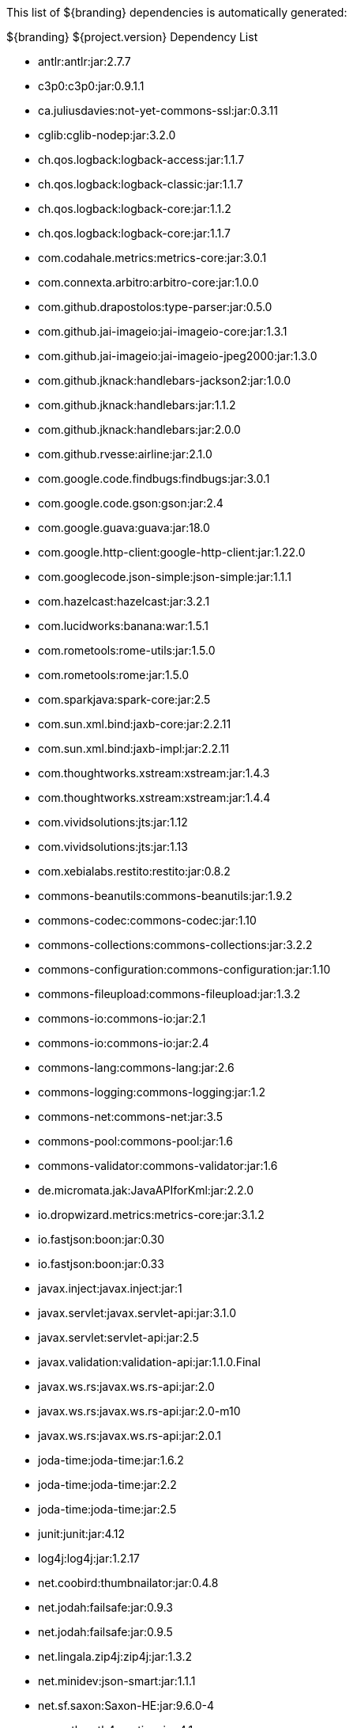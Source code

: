 

This list of ${branding} dependencies is automatically generated:

.${branding} ${project.version} Dependency List
* antlr:antlr:jar:2.7.7
* c3p0:c3p0:jar:0.9.1.1
* ca.juliusdavies:not-yet-commons-ssl:jar:0.3.11
* cglib:cglib-nodep:jar:3.2.0
* ch.qos.logback:logback-access:jar:1.1.7
* ch.qos.logback:logback-classic:jar:1.1.7
* ch.qos.logback:logback-core:jar:1.1.2
* ch.qos.logback:logback-core:jar:1.1.7
* com.codahale.metrics:metrics-core:jar:3.0.1
* com.connexta.arbitro:arbitro-core:jar:1.0.0
* com.github.drapostolos:type-parser:jar:0.5.0
* com.github.jai-imageio:jai-imageio-core:jar:1.3.1
* com.github.jai-imageio:jai-imageio-jpeg2000:jar:1.3.0
* com.github.jknack:handlebars-jackson2:jar:1.0.0
* com.github.jknack:handlebars:jar:1.1.2
* com.github.jknack:handlebars:jar:2.0.0
* com.github.rvesse:airline:jar:2.1.0
* com.google.code.findbugs:findbugs:jar:3.0.1
* com.google.code.gson:gson:jar:2.4
* com.google.guava:guava:jar:18.0
* com.google.http-client:google-http-client:jar:1.22.0
* com.googlecode.json-simple:json-simple:jar:1.1.1
* com.hazelcast:hazelcast:jar:3.2.1
* com.lucidworks:banana:war:1.5.1
* com.rometools:rome-utils:jar:1.5.0
* com.rometools:rome:jar:1.5.0
* com.sparkjava:spark-core:jar:2.5
* com.sun.xml.bind:jaxb-core:jar:2.2.11
* com.sun.xml.bind:jaxb-impl:jar:2.2.11
* com.thoughtworks.xstream:xstream:jar:1.4.3
* com.thoughtworks.xstream:xstream:jar:1.4.4
* com.vividsolutions:jts:jar:1.12
* com.vividsolutions:jts:jar:1.13
* com.xebialabs.restito:restito:jar:0.8.2
* commons-beanutils:commons-beanutils:jar:1.9.2
* commons-codec:commons-codec:jar:1.10
* commons-collections:commons-collections:jar:3.2.2
* commons-configuration:commons-configuration:jar:1.10
* commons-fileupload:commons-fileupload:jar:1.3.2
* commons-io:commons-io:jar:2.1
* commons-io:commons-io:jar:2.4
* commons-lang:commons-lang:jar:2.6
* commons-logging:commons-logging:jar:1.2
* commons-net:commons-net:jar:3.5
* commons-pool:commons-pool:jar:1.6
* commons-validator:commons-validator:jar:1.6
* de.micromata.jak:JavaAPIforKml:jar:2.2.0
* io.dropwizard.metrics:metrics-core:jar:3.1.2
* io.fastjson:boon:jar:0.30
* io.fastjson:boon:jar:0.33
* javax.inject:javax.inject:jar:1
* javax.servlet:javax.servlet-api:jar:3.1.0
* javax.servlet:servlet-api:jar:2.5
* javax.validation:validation-api:jar:1.1.0.Final
* javax.ws.rs:javax.ws.rs-api:jar:2.0
* javax.ws.rs:javax.ws.rs-api:jar:2.0-m10
* javax.ws.rs:javax.ws.rs-api:jar:2.0.1
* joda-time:joda-time:jar:1.6.2
* joda-time:joda-time:jar:2.2
* joda-time:joda-time:jar:2.5
* junit:junit:jar:4.12
* log4j:log4j:jar:1.2.17
* net.coobird:thumbnailator:jar:0.4.8
* net.jodah:failsafe:jar:0.9.3
* net.jodah:failsafe:jar:0.9.5
* net.lingala.zip4j:zip4j:jar:1.3.2
* net.minidev:json-smart:jar:1.1.1
* net.sf.saxon:Saxon-HE:jar:9.6.0-4
* org.antlr:antlr4-runtime:jar:4.1
* org.antlr:antlr4-runtime:jar:4.3
* org.apache.abdera:abdera-extensions-geo:jar:1.1.3
* org.apache.abdera:abdera-extensions-opensearch:jar:1.1.3
* org.apache.aries.jmx:org.apache.aries.jmx.api:jar:1.1.5
* org.apache.aries.jmx:org.apache.aries.jmx.core:jar:1.1.6
* org.apache.camel:camel-blueprint:jar:2.18.0
* org.apache.camel:camel-context:jar:2.18.0
* org.apache.camel:camel-core-osgi:jar:2.18.0
* org.apache.camel:camel-core:jar:2.18.0
* org.apache.camel:camel-http-common:jar:2.18.0
* org.apache.camel:camel-http4:jar:2.18.0
* org.apache.camel:camel-http:jar:2.18.0
* org.apache.camel:camel-quartz:jar:2.18.0
* org.apache.camel:camel-saxon:jar:2.18.0
* org.apache.camel:camel-servlet:jar:2.18.0
* org.apache.commons:commons-collections4:jar:4.1
* org.apache.commons:commons-exec:jar:1.3
* org.apache.commons:commons-lang3:jar:3.0
* org.apache.commons:commons-lang3:jar:3.1
* org.apache.commons:commons-lang3:jar:3.3.2
* org.apache.commons:commons-lang3:jar:3.4
* org.apache.commons:commons-math:jar:2.2
* org.apache.cxf.services.sts:cxf-services-sts-core:jar:3.1.7
* org.apache.cxf:cxf-core:jar:3.1.7
* org.apache.cxf:cxf-rt-bindings-soap:jar:3.0.4
* org.apache.cxf:cxf-rt-databinding-jaxb:jar:3.0.4
* org.apache.cxf:cxf-rt-frontend-jaxrs:jar:3.1.7
* org.apache.cxf:cxf-rt-frontend-jaxws:jar:3.0.4
* org.apache.cxf:cxf-rt-frontend-jaxws:jar:3.1.7
* org.apache.cxf:cxf-rt-rs-client:jar:3.1.7
* org.apache.cxf:cxf-rt-rs-security-sso-saml:jar:3.1.7
* org.apache.cxf:cxf-rt-rs-security-xml:jar:3.0.4
* org.apache.cxf:cxf-rt-rs-security-xml:jar:3.1.7
* org.apache.cxf:cxf-rt-transports-http:jar:3.1.7
* org.apache.cxf:cxf-rt-ws-policy:jar:3.1.7
* org.apache.cxf:cxf-rt-ws-security:jar:3.1.7
* org.apache.felix:org.apache.felix.configadmin:jar:1.8.8
* org.apache.felix:org.apache.felix.fileinstall:jar:3.5.4
* org.apache.felix:org.apache.felix.framework:jar:5.4.0
* org.apache.felix:org.apache.felix.gogo.command:jar:0.16.0
* org.apache.felix:org.apache.felix.utils:jar:1.8.2
* org.apache.ftpserver:ftplet-api:jar:1.0.6
* org.apache.ftpserver:ftpserver-core:jar:1.0.6
* org.apache.geronimo.specs:geronimo-servlet_3.0_spec:jar:1.0
* org.apache.httpcomponents:httpclient:jar:4.5.2
* org.apache.httpcomponents:httpcore:jar:4.4.5
* org.apache.httpcomponents:httpmime:jar:4.5.2
* org.apache.karaf.bundle:org.apache.karaf.bundle.core:jar:4.0.7
* org.apache.karaf.features:enterprise:xml:features:4.0.7
* org.apache.karaf.features:org.apache.karaf.features.core:jar:4.0.7
* org.apache.karaf.features:standard:xml:features:4.0.7
* org.apache.karaf.jaas:org.apache.karaf.jaas.boot:jar:4.0.7
* org.apache.karaf.jaas:org.apache.karaf.jaas.config:jar:4.0.7
* org.apache.karaf.jaas:org.apache.karaf.jaas.modules:jar:4.0.7
* org.apache.karaf.shell:org.apache.karaf.shell.console:jar:4.0.7
* org.apache.karaf.shell:org.apache.karaf.shell.core:jar:4.0.7
* org.apache.karaf:apache-karaf:tar.gz:4.0.7
* org.apache.karaf:apache-karaf:zip:4.0.7
* org.apache.karaf:org.apache.karaf.util:jar:4.0.7
* org.apache.logging.log4j:log4j-api:jar:2.4.1
* org.apache.lucene:lucene-analyzers-common:jar:6.0.0
* org.apache.lucene:lucene-core:jar:3.0.2
* org.apache.lucene:lucene-core:jar:6.0.0
* org.apache.lucene:lucene-queries:jar:6.0.0
* org.apache.lucene:lucene-queryparser:jar:6.0.0
* org.apache.lucene:lucene-sandbox:jar:6.0.0
* org.apache.lucene:lucene-spatial-extras:jar:6.0.0
* org.apache.lucene:lucene-spatial3d:jar:6.0.0
* org.apache.lucene:lucene-spatial:jar:6.0.0
* org.apache.maven.shared:maven-invoker:jar:2.2
* org.apache.mina:mina-core:jar:2.0.6
* org.apache.pdfbox:fontbox:jar:2.0.2
* org.apache.pdfbox:pdfbox-tools:jar:2.0.2
* org.apache.pdfbox:pdfbox:jar:2.0.2
* org.apache.poi:poi-contrib:jar:3.7-beta3
* org.apache.poi:poi-ooxml:jar:3.9
* org.apache.poi:poi-scratchpad:jar:3.9
* org.apache.poi:poi:jar:3.9
* org.apache.servicemix.bundles:org.apache.servicemix.bundles.poi:jar:3.13_1
* org.apache.servicemix.specs:org.apache.servicemix.specs.jsr339-api-2.0:jar:2.5.0
* org.apache.shiro:shiro-core:jar:1.2.4
* org.apache.solr:solr-core:jar:6.0.0
* org.apache.solr:solr-solrj:jar:6.0.0
* org.apache.tika:tika-bundle:jar:1.13
* org.apache.tika:tika-core:jar:1.13
* org.apache.tika:tika-parsers:jar:1.13
* org.apache.ws.commons.axiom:axiom-api:jar:1.2.14
* org.apache.wss4j:wss4j-bindings:jar:2.1.4
* org.apache.wss4j:wss4j-policy:jar:2.1.4
* org.apache.wss4j:wss4j-ws-security-common:jar:2.1.4
* org.apache.wss4j:wss4j-ws-security-dom:jar:2.1.4
* org.apache.wss4j:wss4j-ws-security-policy-stax:jar:2.1.4
* org.apache.wss4j:wss4j-ws-security-stax:jar:2.1.4
* org.asciidoctor:asciidoctorj:jar:1.5.4
* org.bouncycastle:bcmail-jdk15on:jar:1.54
* org.bouncycastle:bcpkix-jdk15on:jar:1.54
* org.bouncycastle:bcprov-jdk15on:jar:1.54
* org.codehaus.groovy:groovy-all:jar:2.4.7
* org.codehaus.jackson:jackson-core-asl:jar:1.9.13
* org.codehaus.jackson:jackson-mapper-asl:jar:1.9.13
* org.codehaus.woodstox:woodstox-core-asl:jar:4.4.1
* org.codice.geowebcache:geowebcache-server-standalone:war:0.6
* org.codice.geowebcache:geowebcache-server-standalone:xml:geowebcache:0.6
* org.codice.httpproxy:proxy-camel-route:jar:2.10.0-SNAPSHOT
* org.codice.httpproxy:proxy-camel-servlet:jar:2.10.0-SNAPSHOT
* org.codice.opendj.embedded:opendj-embedded-app:xml:features:1.3.3
* org.codice.org.forgerock.commons:forgerock-util:jar:2.0.0.ALPHA1
* org.codice.org.forgerock.opendj:opendj-core:jar:3.0.0.ALPHA2
* org.codice.org.forgerock.opendj:opendj-grizzly:jar:3.0.0.ALPHA2
* org.codice.thirdparty:cas-client-core:jar:3.1.10_1
* org.codice.thirdparty:commons-httpclient:jar:3.1.0_1
* org.codice.thirdparty:ffmpeg:zip:bin:3.1.1_1
* org.codice.thirdparty:geotools-suite:jar:8.4_2
* org.codice.thirdparty:gt-opengis:jar:8.4_1
* org.codice.thirdparty:jts:jar:1.12_1
* org.codice.thirdparty:lucene-core:jar:3.0.2_1
* org.codice.thirdparty:ogc-filter-v_1_1_0-schema:jar:1.1.0_4
* org.codice.thirdparty:picocontainer:jar:1.2_1
* org.codice.thirdparty:vecmath:jar:1.3.2_1
* org.codice:lux:jar:1.2
* org.cometd.java:bayeux-api:jar:3.0.9
* org.cometd.java:cometd-java-annotations:jar:3.0.9
* org.cometd.java:cometd-java-client:jar:3.0.7
* org.cometd.java:cometd-java-client:jar:3.0.9
* org.cometd.java:cometd-java-common:jar:3.0.9
* org.cometd.java:cometd-java-server:jar:3.0.9
* org.eclipse.jetty:jetty-http:jar:9.2.19.v20160908
* org.eclipse.jetty:jetty-server:jar:9.2.19.v20160908
* org.eclipse.jetty:jetty-servlet:jar:9.2.19.v20160908
* org.eclipse.jetty:jetty-util:jar:9.2.19.v20160908
* org.forgerock.commons:i18n-core:jar:1.4.2
* org.forgerock.commons:i18n-slf4j:jar:1.4.2
* org.geotools.xsd:gt-xsd-gml3:jar:8.4
* org.geotools:gt-cql:jar:13.0
* org.geotools:gt-cql:jar:8.4
* org.geotools:gt-epsg-hsql:jar:8.4
* org.geotools:gt-jts-wrapper:jar:8.4
* org.geotools:gt-main:jar:8.4
* org.geotools:gt-opengis:jar:8.4
* org.geotools:gt-referencing:jar:8.4
* org.geotools:gt-shapefile:jar:8.4
* org.geotools:gt-xml:jar:8.4
* org.glassfish.grizzly:grizzly-framework:jar:2.3.14
* org.glassfish.grizzly:grizzly-http-server:jar:2.3.17
* org.imgscalr:imgscalr-lib:jar:4.2
* org.jasig.cas:cas-client-core:jar:3.1.10
* org.jasypt:jasypt:jar:1.9.0
* org.jcodec:jcodec:jar:0.2.0_1
* org.jdom:jdom:jar:2.0.2
* org.joda:joda-convert:jar:1.2
* org.jolokia:jolokia-osgi:jar:1.2.3
* org.jscience:jscience:jar:4.3.1
* org.jvnet.jaxb2_commons:jaxb2-basics-runtime:jar:0.6.0
* org.jvnet.jaxb2_commons:jaxb2-basics-runtime:jar:0.9.4
* org.jvnet.ogc:filter-v_2_0_0-schema:jar:1.1.0
* org.jvnet.ogc:gml-v_3_1_1-schema:jar:1.0.2
* org.jvnet.ogc:gml-v_3_1_1-schema:jar:1.0.3
* org.jvnet.ogc:gml-v_3_1_1-schema:jar:1.1.0
* org.jvnet.ogc:gml-v_3_2_1-schema:jar:1.1.0
* org.jvnet.ogc:gml-v_3_2_1:pom:1.1.0
* org.jvnet.ogc:ogc-tools-gml-jts:jar:1.0.3
* org.jvnet.ogc:ows-v_1_0_0-schema:jar:1.1.0
* org.jvnet.ogc:ows-v_1_1_0-schema:jar:1.1.0
* org.jvnet.ogc:wcs-v_1_0_0-schema:jar:1.1.0
* org.keyczar:keyczar:jar:0.66
* org.locationtech.spatial4j:spatial4j:jar:0.6
* org.noggit:noggit:jar:0.6
* org.objenesis:objenesis:jar:2.1
* org.openexi:nagasena-rta:jar:0000.0002.0049.0
* org.openexi:nagasena:jar:0000.0002.0049.0
* org.opensaml:opensaml-core:jar:3.1.1
* org.opensaml:opensaml-soap-impl:jar:3.1.1
* org.opensaml:opensaml-xmlsec-api:jar:3.1.1
* org.ops4j.pax.exam:pax-exam-container-karaf:jar:4.8.0
* org.ops4j.pax.exam:pax-exam-junit4:jar:4.8.0
* org.ops4j.pax.exam:pax-exam-link-mvn:jar:4.8.0
* org.ops4j.pax.exam:pax-exam:jar:4.8.0
* org.ops4j.pax.swissbox:pax-swissbox-extender:jar:1.3.1
* org.ops4j.pax.tinybundles:tinybundles:jar:2.1.1
* org.ops4j.pax.url:pax-url-aether:jar:2.4.5
* org.ops4j.pax.url:pax-url-wrap:jar:2.4.5
* org.osgi:org.osgi.compendium:jar:4.3.1
* org.osgi:org.osgi.compendium:jar:5.0.0
* org.osgi:org.osgi.core:jar:4.3.1
* org.osgi:org.osgi.core:jar:5.0.0
* org.ow2.asm:asm:jar:5.0.4
* org.parboiled:parboiled-java:jar:1.1.7
* org.quartz-scheduler:quartz:jar:2.1.7
* org.rrd4j:rrd4j:jar:2.2
* org.slf4j:slf4j-api:jar:1.7.1
* org.slf4j:slf4j-api:jar:1.7.12
* org.slf4j:slf4j-ext:jar:1.7.1
* org.slf4j:slf4j-log4j12:jar:1.7.7
* org.slf4j:slf4j-simple:jar:1.7.1
* org.slf4j:slf4j-simple:jar:1.7.5
* org.springframework.ldap:spring-ldap-core:jar:1.3.2.RELEASE
* org.springframework.osgi:spring-osgi-core:jar:1.1.0
* org.springframework:spring-core:jar:4.2.5.RELEASE
* org.taktik:mpegts-streamer:jar:0.1.0_1
* us.bpsm:edn-java:jar:0.4.4
* xalan:serializer:jar:2.7.2
* xalan:xalan:jar:2.7.2
* xerces:xercesImpl:jar:2.11.0
* xerces:xercesImpl:jar:2.9.1
* xml-apis:xml-apis:jar:1.4.01
* xmlpull:xmlpull:jar:1.1.3.1
* xpp3:xpp3:jar:1.1.4c
